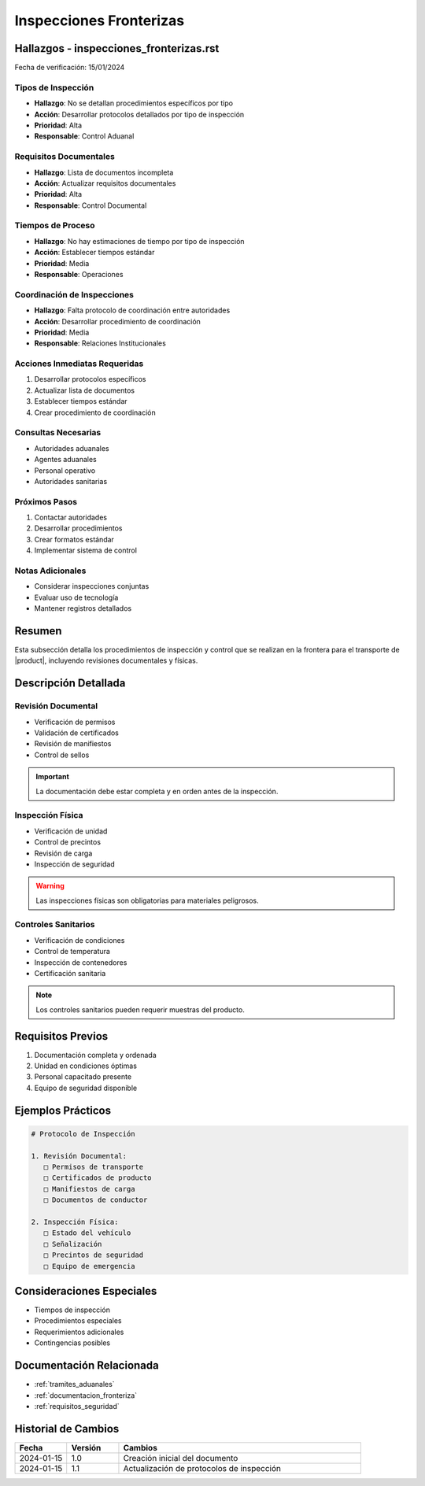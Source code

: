 .. _inspecciones_fronterizas_detalle:

=====================
Inspecciones Fronterizas
=====================

.. meta::
   :description: Procedimientos de inspección fronteriza para el transporte de ácido sulfúrico entre México y Guatemala
   :keywords: inspecciones fronterizas, control aduanero, verificación, seguridad, revisión documental

Hallazgos - inspecciones_fronterizas.rst
====================================

Fecha de verificación: 15/01/2024

Tipos de Inspección
---------------
* **Hallazgo**: No se detallan procedimientos específicos por tipo
* **Acción**: Desarrollar protocolos detallados por tipo de inspección
* **Prioridad**: Alta
* **Responsable**: Control Aduanal

Requisitos Documentales
-------------------
* **Hallazgo**: Lista de documentos incompleta
* **Acción**: Actualizar requisitos documentales
* **Prioridad**: Alta
* **Responsable**: Control Documental

Tiempos de Proceso
---------------
* **Hallazgo**: No hay estimaciones de tiempo por tipo de inspección
* **Acción**: Establecer tiempos estándar
* **Prioridad**: Media
* **Responsable**: Operaciones

Coordinación de Inspecciones
------------------------
* **Hallazgo**: Falta protocolo de coordinación entre autoridades
* **Acción**: Desarrollar procedimiento de coordinación
* **Prioridad**: Media
* **Responsable**: Relaciones Institucionales

Acciones Inmediatas Requeridas
---------------------------
1. Desarrollar protocolos específicos
2. Actualizar lista de documentos
3. Establecer tiempos estándar
4. Crear procedimiento de coordinación

Consultas Necesarias
-----------------
* Autoridades aduanales
* Agentes aduanales
* Personal operativo
* Autoridades sanitarias

Próximos Pasos
------------
1. Contactar autoridades
2. Desarrollar procedimientos
3. Crear formatos estándar
4. Implementar sistema de control

Notas Adicionales
--------------
* Considerar inspecciones conjuntas
* Evaluar uso de tecnología
* Mantener registros detallados

Resumen
=======

Esta subsección detalla los procedimientos de inspección y control que se realizan en la frontera para el transporte de |product|, incluyendo revisiones documentales y físicas.

Descripción Detallada
===================

Revisión Documental
----------------

* Verificación de permisos
* Validación de certificados
* Revisión de manifiestos
* Control de sellos

.. important::
   La documentación debe estar completa y en orden antes de la inspección.

Inspección Física
--------------

* Verificación de unidad
* Control de precintos
* Revisión de carga
* Inspección de seguridad

.. warning::
   Las inspecciones físicas son obligatorias para materiales peligrosos.

Controles Sanitarios
-----------------

* Verificación de condiciones
* Control de temperatura
* Inspección de contenedores
* Certificación sanitaria

.. note::
   Los controles sanitarios pueden requerir muestras del producto.

Requisitos Previos
================

1. Documentación completa y ordenada
2. Unidad en condiciones óptimas
3. Personal capacitado presente
4. Equipo de seguridad disponible

Ejemplos Prácticos
================

.. code-block:: text

   # Protocolo de Inspección
   
   1. Revisión Documental:
      □ Permisos de transporte
      □ Certificados de producto
      □ Manifiestos de carga
      □ Documentos de conductor
   
   2. Inspección Física:
      □ Estado del vehículo
      □ Señalización
      □ Precintos de seguridad
      □ Equipo de emergencia

Consideraciones Especiales
=======================

* Tiempos de inspección
* Procedimientos especiales
* Requerimientos adicionales
* Contingencias posibles

Documentación Relacionada
======================

* :ref:`tramites_aduanales`
* :ref:`documentacion_fronteriza`
* :ref:`requisitos_seguridad`

Historial de Cambios
==================

.. list-table::
   :header-rows: 1
   :widths: 15 15 70

   * - Fecha
     - Versión
     - Cambios
   * - 2024-01-15
     - 1.0
     - Creación inicial del documento
   * - 2024-01-15
     - 1.1
     - Actualización de protocolos de inspección 